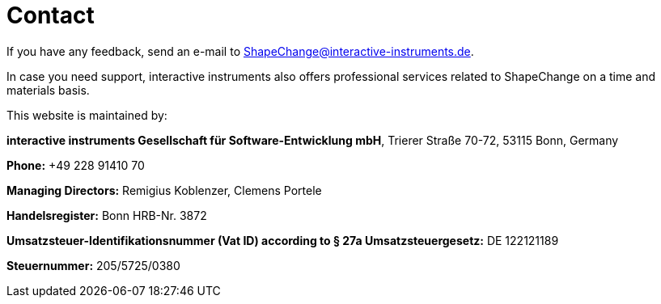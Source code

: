 :doctype: book
:encoding: utf-8
:lang: en
:toc: macro
:toc-title: Table of contents
:toclevels: 5

:toc-position: left

:appendix-caption: Annex

:numbered:
:sectanchors:
:sectnumlevels: 5


[[Contact]]
= Contact

If you have any feedback, send an e-mail to ShapeChange@interactive-instruments.de.

In case you need support, interactive instruments also offers professional services related to ShapeChange on a time and materials basis.

This website is maintained by:

*interactive instruments Gesellschaft für Software-Entwicklung mbH*, Trierer Straße 70-72, 53115 Bonn, Germany 

*Phone:* +49 228 91410 70

*Managing Directors:* Remigius Koblenzer, Clemens Portele

*Handelsregister:* Bonn HRB-Nr. 3872 

*Umsatzsteuer-Identifikationsnummer (Vat ID) according to § 27a Umsatzsteuergesetz:* DE 122121189

*Steuernummer:* 205/5725/0380
